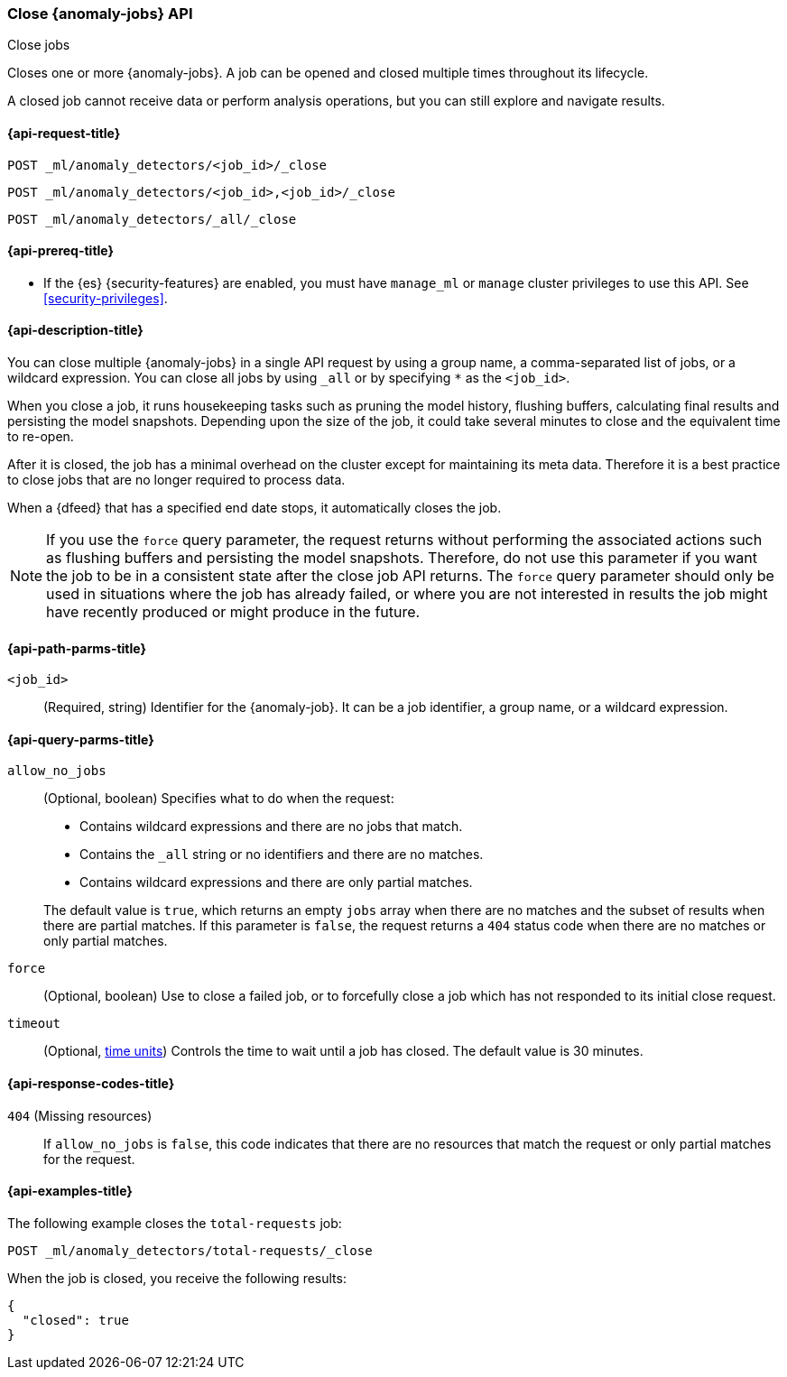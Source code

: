 [role="xpack"]
[testenv="platinum"]
[[ml-close-job]]
=== Close {anomaly-jobs} API
++++
<titleabbrev>Close jobs</titleabbrev>
++++

Closes one or more {anomaly-jobs}.
A job can be opened and closed multiple times throughout its lifecycle.

A closed job cannot receive data or perform analysis
operations, but you can still explore and navigate results.

[[ml-close-job-request]]
==== {api-request-title}

`POST _ml/anomaly_detectors/<job_id>/_close` +

`POST _ml/anomaly_detectors/<job_id>,<job_id>/_close` +

`POST _ml/anomaly_detectors/_all/_close` +

[[ml-close-job-prereqs]]
==== {api-prereq-title}

* If the {es} {security-features} are enabled, you must have `manage_ml` or
`manage` cluster privileges to use this API. See
<<security-privileges>>.

[[ml-close-job-desc]]
==== {api-description-title}

You can close multiple {anomaly-jobs} in a single API request by using a group
name, a comma-separated list of jobs, or a wildcard expression. You can close
all jobs by using `_all` or by specifying `*` as the `<job_id>`.

When you close a job, it runs housekeeping tasks such as pruning the model history,
flushing buffers, calculating final results and persisting the model snapshots.
Depending upon the size of the job, it could take several minutes to close and
the equivalent time to re-open.

After it is closed, the job has a minimal overhead on the cluster except for
maintaining its meta data. Therefore it is a best practice to close jobs that
are no longer required to process data.

When a {dfeed} that has a specified end date stops, it automatically closes
the job.

NOTE: If you use the `force` query parameter, the request returns without performing
the associated actions such as flushing buffers and persisting the model snapshots.
Therefore, do not use this parameter if you want the job to be in a consistent state
after the close job API returns.  The `force` query parameter should only be used in
situations where the job has already failed, or where you are not interested in
results the job might have recently produced or might produce in the future.

[[ml-close-job-path-parms]]
==== {api-path-parms-title}

`<job_id>`::
  (Required, string) Identifier for the {anomaly-job}. It can be a job
  identifier, a group name, or a wildcard expression.

[[ml-close-job-query-parms]]
==== {api-query-parms-title}

`allow_no_jobs`::
  (Optional, boolean) Specifies what to do when the request:
+
--
* Contains wildcard expressions and there are no jobs that match.
* Contains the `_all` string or no identifiers and there are no matches.
* Contains wildcard expressions and there are only partial matches.

The default value is `true`, which returns an empty `jobs` array 
when there are no matches and the subset of results when there are partial 
matches. If this parameter is `false`, the request returns a `404` status code
when there are no matches or only partial matches.
--

`force`::
  (Optional, boolean) Use to close a failed job, or to forcefully close a job
  which has not responded to its initial close request.

`timeout`::
  (Optional, <<time-units, time units>>) Controls the time to wait until a job 
  has closed. The default value is 30 minutes.

[[ml-close-job-response-codes]]
==== {api-response-codes-title}

`404` (Missing resources)::
  If `allow_no_jobs` is `false`, this code indicates that there are no 
  resources that match the request or only partial matches for the request.

[[ml-close-job-example]]
==== {api-examples-title}

The following example closes the `total-requests` job:

[source,js]
--------------------------------------------------
POST _ml/anomaly_detectors/total-requests/_close
--------------------------------------------------
// CONSOLE
// TEST[skip:setup:server_metrics_openjob]

When the job is closed, you receive the following results:
[source,js]
----
{
  "closed": true
}
----
// TESTRESPONSE
